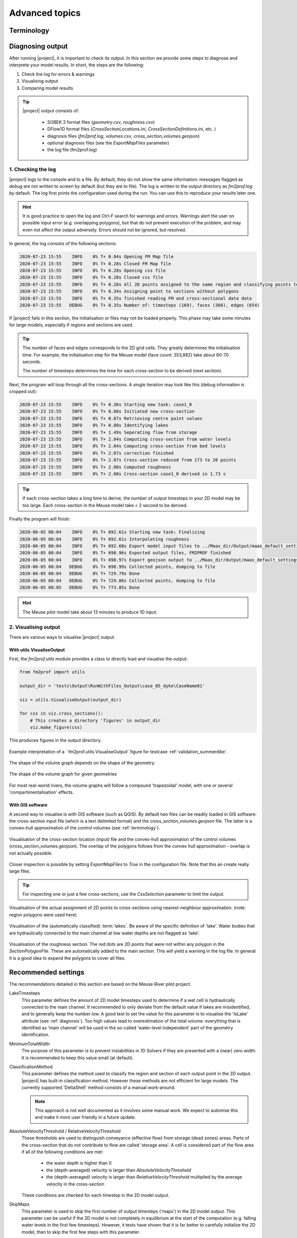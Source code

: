 Advanced topics
====================

.. _terminology:

Terminology
^^^^^^^^^^^^^^^^^^^^^
.. glossary::

    Region
        Regions are used to have some finer control over which 2D model output is assigned to which 1D cross-section. If no region are defined, 2D model output is assigned to cross-section using k-nearest neighbour. This is not always a good approach, for example if a tributary or retention area. In the figure a section of the River Meuse is plotted near the `Blitterswijck retention area <https://www.openstreetmap.org/search?query=blitterswijck#map=16/51.5405/6.1122>`_. The retention area is demarcated from the main river by levees. Cross-sections generated for the retention area should therefore not 'eat out of' the area of the main channel - which could results in a small cross-section non-physical constriction of the flow.  

        .. figure:: ../figures/region_polygon_blitwijk.PNG
            :align: center
            :alt: alternate text
            :figclass: align-center
            :width: 100%

            Region polygons are used to prevent cross-sections generated in the retention area to 'eat out of' the main channel. Within each region polygon (red borders) nearest neighour is used to assign 2D points to cross-sections. Points with the same color are associated with the same 1D cross-section. 

        
    Section
        Section are used to divide the cross-section between floodplain and main channel (e.g. the 'floodplain' section and the 'main channel' section). This distinction is only used to assign different roughness values to each section. 

    Water level (in)dependent geometry
        It is often not possible to start the 2D computation from a completely dry bed - instead some initial water level is present in the model. This initial condition divides the 1D geometry in water level dependent part and a water level independent part. Below the initial condition, we cannot take advantage of the 2D model to tell us which cells are part of the conveyance and which cells are wet. Instead, the water level is artificially lowered in a number of steps to estimate the volume below the initial water levels. 

    Summerdikes
        Summerdikes are a Dutch term for levees that are designed to be flooded with higher discharges, but not with relatively low floods (i.e.: they withstand summer floods). They contrast with 'winterdikes', which are designed to not flood at all. Summerdikes effectively comparimentalise the floodplain. They can have a profound effect on stage-discharge relationships: as these levees overflow the compartments start flowing which leads to a retention effect. Such an effect cannot be modelled using regulare cross-sections. SOBEK therefore has a 'summerdike' functionality. See :ref:validation_summerdike for the effect of summerdikes on the volume graph. 

    Control volume
        A control volume of a cross-section is the geographical part of the 2D model that is associated with that cross-section. Contol volumes are assigned by k-Nearest Neighbour classification. 

        .. figure:: ../figures/controlvolume.png
            :align: center
            :alt: alternate text
            :figclass: align-center
            :width: 50%

            A control volume

    Lakes
        Lakes are water bodies that are not hydraulically connected to the main channel in the first few timesteps of the 2D model computation. They do not contribute to the volume present in the control volume until they connect with the rest of the river and will not feature in the :term:`water level independent computation<Water level (in)dependent geometry>`. Water bodies that *are* connected to the main channel in the first few timesteps **do** count as volume. However, as these likely do not contribute to conveyance, they will be flagged as 'storage' instead. 

        .. figure:: ../figures/gis_visualisation_maas_03_annotated.png
            :align: center
            :alt: alternate text
            :figclass: align-center
            :width: 50%

.. _diagnosis:

Diagnosing output
^^^^^^^^^^^^^^^^^^^^^

After running |project|, it is important to check its output. In this section we provide some steps to diagnose and interprete your model results. In short, the steps are the following:

1. Check the log for errors & warnings 
2. Visualising output
3. Comparing model results

.. tip::

    |project| output consists of:

        - SOBEK 3 format files (`geometry.csv`, `roughness.csv`)
        - DFlow1D format files (`CrossSectionLocations.ini`, `CrossSectionDefinitions.ini`, etc. )
        - diagnosis files (`fm2prof.log`, `volumes.csv`, `cross_section_volumes.geojson`)
        - optional diagnosis files (see the `ExportMapFiles` parameter)
        - the log file (fm2prof.log)


1. Checking the log 
....................

|project| logs to the console and to a file. By default, they do not show the same information: messages flagged as `debug` are not written to screen by default (but they are to file). The log is written to the output directory as `fm2prof.log` by default. The log first prints the configuration used during the run. You can use this to reproduce your results later one. 

.. hint::

    It is good practice to open the log and `Ctrl-F` search for warnings and errors. Warnings alert the user on possible input error (e.g. overlapping polygons), but that do not prevent execution of the problem, and may even not affect the output adversely. Errors should not be ignored, but resolved. 

In general, the log consists of the following sections:

.. code-block:: text

    2020-07-23 15:55    INFO    0% T+ 0.04s Opening FM Map file
    2020-07-23 15:55    INFO    0% T+ 0.28s Closed FM Map file
    2020-07-23 15:55    INFO    0% T+ 0.28s Opening css file
    2020-07-23 15:55    INFO    0% T+ 0.28s Closed css file
    2020-07-23 15:55    INFO    0% T+ 0.28s All 2D points assigned to the same region and classifying points to cross-sections
    2020-07-23 15:55    INFO    0% T+ 0.34s Assigning point to sections without polygons
    2020-07-23 15:55    INFO    0% T+ 0.35s finished reading FM and cross-sectional data data
    2020-07-23 15:55   DEBUG    0% T+ 0.35s Number of: timesteps (169), faces (360), edges (654)

If |project| fails in this section, the initialisation or files may not be loaded properly. This phase may take some minutes for large models, especially if regions and sections are used. 

.. tip::

    The number of faces and edges corresponds to the 2D grid cells. They greatly determines the initialisation time. For example, the initialisation step for the Meuse model (face count: 353,882) take about 60-70 seconds. 

    The number of timesteps determines the time for each cross-section to be derived (next section). 



Next, the program will loop through all the cross-sections. A single iteration may look like this (debug information is cropped out):

.. code-block:: text

    2020-07-23 15:55    INFO    0% T+ 0.36s Starting new task: case1_0
    2020-07-23 15:55    INFO    0% T+ 0.66s Initiated new cross-section
    2020-07-23 15:55    INFO    0% T+ 0.87s Retrieving centre point values
    2020-07-23 15:55    INFO    0% T+ 0.88s Identifying lakes
    2020-07-23 15:55    INFO    0% T+ 1.49s Seperating flow from storage
    2020-07-23 15:55    INFO    0% T+ 2.04s Computing cross-section from water levels
    2020-07-23 15:55    INFO    0% T+ 2.04s Computing cross-section from bed levels
    2020-07-23 15:55    INFO    0% T+ 2.07s correction finished
    2020-07-23 15:55    INFO    0% T+ 2.07s Cross-section reduced from 173 to 20 points
    2020-07-23 15:55    INFO    0% T+ 2.08s Computed roughness
    2020-07-23 15:55    INFO    0% T+ 2.08s Cross-section case1_0 derived in 1.73 s


.. tip::
    
    If each cross-section takes a long time to derive, the number of output timesteps in your 2D model may be too large. Each cross-section in the Meuse model take < 2 second to be derived. 


Finally the program will finish:

.. code-block:: text 

    2020-06-05 08:04    INFO    0% T+ 692.61s Starting new task: Finalizing
    2020-06-05 08:04    INFO    0% T+ 692.61s Interpolating roughness
    2020-06-05 08:04    INFO    0% T+ 692.68s Export model input files to ../Maas_dir/Output/maas_default_settings\test19
    2020-06-05 08:04    INFO    0% T+ 698.96s Exported output files, FM2PROF finished
    2020-06-05 08:04    INFO    0% T+ 698.97s Export geojson output to ../Maas_dir/Output/maas_default_settings\test19
    2020-06-05 08:04   DEBUG    0% T+ 698.99s Collected points, dumping to file
    2020-06-05 08:04   DEBUG    0% T+ 729.79s Done
    2020-06-05 08:04   DEBUG    0% T+ 729.86s Collected points, dumping to file
    2020-06-05 08:05   DEBUG    0% T+ 773.85s Done

.. hint::
    
    The Meuse pilot model take about 13 minutes to produce 1D input. 



2. Visualising output 
......................

There are various ways to visualise |project| output. 

With utils.VisualiseOutput
---------------------------


First, the `fm2prof.utils` module provides a class to directly load and visualise the output:

.. code-block:: python

    from fm2prof import utils

    output_dir = 'tests\Output\RunWithFiles_Output\case_05_dyke\CaseName01'

    viz = utils.VisualiseOutput(output_dir)

    for css in viz.cross_sections():
        # This creates a directory 'figures' in output_dir
        viz.make_figure(css)

This produces figures in the output directory. 

.. figure:: ../figures/interprete_figure.png
    :align: center
    :alt: alternate text
    :figclass: align-center
    :width: 100%

    Example interpretation of a ` fm2prof.utils.VisualiseOutput`  figure for testcase :ref:`validation_summerdike`. 

The shape of the volume graph depends on the shape of the geometry:


.. figure:: ../figures/volume_graphs_types.png
    :align: center
    :alt: alternate text
    :figclass: align-center
    :width: 50%

    The shape of the volume graph for given geometries

For most real-world rivers, the volume graphs will follow a compound 'trapezoidal' model, with one or several 'compartimentalisation' effects. 


With GIS software
---------------------------

A second way to visualise is with GIS software (such as QGIS). By default two files can be readily loaded in GIS software: the cross-section input file (which is a text delimited format) and the `cross_section_volumes.geojson` file. The latter is a convex-hull approximation of the control volumes (see :ref:`terminology`).


.. figure:: ../figures/gis_visualisation_maas_01.png
    :align: center
    :alt: alternate text
    :figclass: align-center
    :width: 100%

    Visualisation of the cross-section location (input) file and the convex-hull approximation of the control volumes (cross_section_volumes.geojson). The overlap of the polygons follows from the convex hull approximation - overlap is not actually possible.  


Closer inspection is possible by setting `ExportMapFiles` to `True` in the configuration file. Note that this an create really large files. 

.. tip::

    For inspecting one or just a few cross-sections, use the `CssSelection` parameter to limit the output. 


.. figure:: ../figures/gis_visualisation_maas_02.png
    :align: center
    :alt: alternate text
    :figclass: align-center
    :width: 100%

    Visualisation of the actual assignment of 2D points to cross-sections using nearest-neighbour approximation. (note: region polygons were used here)


.. figure:: ../figures/gis_visualisation_maas_03.png
    :align: center
    :alt: alternate text
    :figclass: align-center
    :width: 100%

    Visualisation of the (automatically classified) :term:`lakes`. Be aware of the specific definition of 'lake'. Water bodies that are hydraulically connected to the main channel at low water depths are not flagged as 'lake'. 

.. figure:: ../figures/gis_visualisation_maas_04.png
    :align: center
    :alt: alternate text
    :figclass: align-center
    :width: 100%

    Visualisation of the roughness section. The red dots are 2D points that were not within any polygon in the `SectionPolygonFile`. These are automatically added to the main section. This will yield a warning in the log file. In general it is a good idea to expand the polygons to cover all files. 


Recommended settings
^^^^^^^^^^^^^^^^^^^^^^^^^^

The recommendations detailed in this section are based on the Meuse River pilot project. 

LakeTimesteps
    This parameter defines the amount of 2D model timesteps used to determine if a wet cell is hydraulically connected to the main channel. It recommended to only deviate from the default value if lakes are misidentified, and to generally keep the number low. A good test to set the value for this parameter is to visualise the 'IsLake' attribute (see :ref:`diagnosis`). Too high values lead to overestimation of the total volume: everything that is identified as 'main channel' will be used in the so-called 'water-level independent' part of the geometry identification. 

MinimumTotalWidth
    The purpose of this parameter is to prevent instabilities in 1D Solvers if they are presented with a (near) zero width. It is recommended to keep this value small (at default). 

ClassificationMethod
    This parameter defines the method used to classify the region and section of each output point in the 2D output. |project| has built-in classification method. However these methods are not efficient for large models. The currently supported 'DeltaShell' method consists of a manual work-around. 

    .. note:: 
        This approach is not well documented as it involves some manual work. We expect to automise this and make it more user friendly in a future update. 

AbsoluteVelocityThreshold / RelativeVelocityThreshold 
    These thresholds are used to distinguish conveyance (effective flow) from storage (dead zones) areas. Parts of the cross-section that do not contribute to flow are called 'storage area'. A cell is considered part of the flow area if all of the following conditions are met:

        - the water depth is higher than 0
        - the (depth-averaged) velocity is larger than `AbsoluteVelocityThreshold`
        - the (depth-averaged) velocity is larger than `RelativeVelocityThreshold` multiplied by the average velocity in the cross-section

    These conditions are checked for each timestep in the 2D model output.

SkipMaps
    This parameter is used to skip the first number of output timesteps ('maps') in the 2D model output. This parameter can be useful if the 2D model is not completely in equilibrium at the start of the computation (e.g. falling water levels in the first few timesteps). However, it tests have shown that it is far better to carefully initialize the 2D model, than to skip the first few steps with this parameter. 

ExportMapFiles
    If this parameter is set to `True`, |project| will output two additional geojson files. These additional files contain diagnostic information for each 2D model output (e.g. to which cross-section a 2D point is assigned). However, for large models this output can be quite large. For detailed diagnosis, combine this parameter with `CssSelection`

CssSelection
    This parameter is used to run |project| for a subset of cross-sections in the `CrossSectionLocationFile`. Its main use is for diagnostic purposes. For example, if you want to closely inspect the 54th, 76th and 89th cross-section, use:

    .. code-block:: text
    
        CssSelection = [54, 76, 89]
        ExportMapFiles = True

